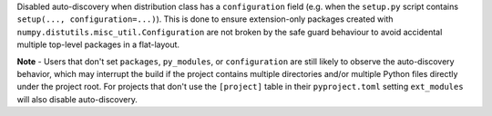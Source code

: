 Disabled auto-discovery when distribution class has a ``configuration`` field
(e.g. when the ``setup.py`` script contains ``setup(..., configuration=...)``).
This is done to ensure extension-only packages created with
``numpy.distutils.misc_util.Configuration`` are not broken by the safe guard
behaviour to avoid accidental multiple top-level packages in a flat-layout.

**Note** - Users that don't set ``packages``, ``py_modules``, or
``configuration`` are still likely to observe the auto-discovery behavior,
which may interrupt the build if the project contains multiple directories and/or
multiple Python files directly under the project root.
For projects that don't use the ``[project]`` table in their ``pyproject.toml``
setting ``ext_modules`` will also disable auto-discovery.
